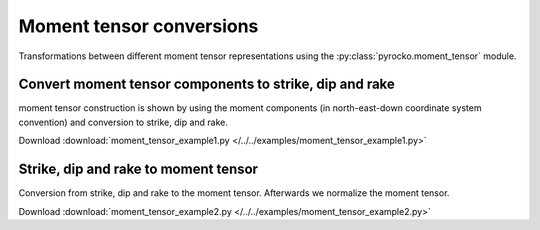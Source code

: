 Moment tensor conversions
=========================

Transformations between different moment tensor representations using the
:py:class:`pyrocko.moment_tensor` module.


Convert moment tensor components to strike, dip and rake
--------------------------------------------------------

moment tensor construction is shown by using the moment components (in
north-east-down coordinate system convention) and conversion to strike, dip and
rake.

Download :download:`moment_tensor_example1.py </../../examples/moment_tensor_example1.py>`

.. literalinclude :: /../../examples/moment_tensor_example1.py
    :language: python


Strike, dip and rake to moment tensor
-------------------------------------

Conversion from strike, dip and rake to the moment tensor. Afterwards
we normalize the moment tensor. 

Download :download:`moment_tensor_example2.py </../../examples/moment_tensor_example2.py>`

.. literalinclude :: /../../examples/moment_tensor_example2.py
    :language: python
